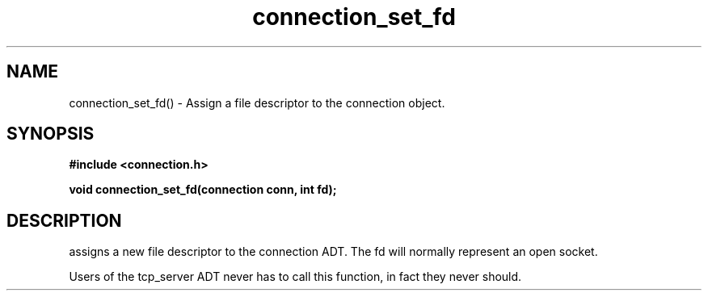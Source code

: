.TH connection_set_fd 3 2016-01-30 "" "The Meta C Library"
.SH NAME
connection_set_fd() \- Assign a file descriptor to the connection object.
.SH SYNOPSIS
.B #include <connection.h>
.sp
.BI "void connection_set_fd(connection conn, int fd);

.SH DESCRIPTION
.Nm
assigns a new file descriptor to the connection ADT. The fd
will normally represent an open socket.
.PP
Users of the tcp_server ADT never has to call this function, in fact
they never should.
